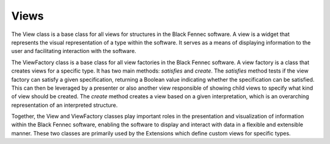 .. _definition_type_view:
.. _definition_type_preview:

=====
Views
=====

The View class is a base class for all views for structures in the Black Fennec software. A view is a widget that represents the visual representation of a type within the software. It serves as a means of displaying information to the user and facilitating interaction with the software.

The ViewFactory class is a base class for all view factories in the Black Fennec software. A view factory is a class that creates views for a specific type. It has two main methods: `satisfies` and `create`. The `satisfies` method tests if the view factory can satisfy a given specification, returning a Boolean value indicating whether the specification can be satisfied. This can then be leveraged by a presenter or also another view responsible of showing child views to specify what kind of view should be created.
The `create` method creates a view based on a given interpretation, which is an overarching representation of an interpreted structure.

Together, the View and ViewFactory classes play important roles in the presentation and visualization of information within the Black Fennec software, enabling the software to display and interact with data in a flexible and extensible manner. These two classes are primarily used by the Extensions which define custom views for specific types.
